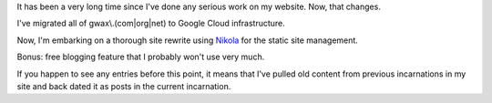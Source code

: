 .. title: A Fresh Start
.. slug: a-fresh-start
.. date: 2016-01-21 22:38:32+00:00
.. tags: nikola, meta, blog
.. category: meta
.. link:
.. description:
.. type: text

It has been a very long time since I've done any serious work on my website. Now, that changes.

I've migrated all of gwax\\.(com\|org\|net) to Google Cloud infrastructure.

Now, I'm embarking on a thorough site rewrite using `Nikola <https://getnikola.com>`_ for the static site management.

Bonus: free blogging feature that I probably won't use very much.

If you happen to see any entries before this point, it means that I've pulled old content from previous incarnations in my site and back dated it as posts in the current incarnation.
